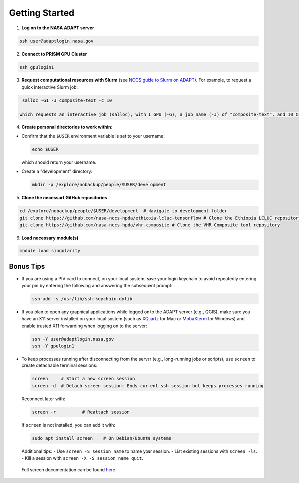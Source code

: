 Getting Started
===============

1) **Log on to the NASA ADAPT server**

.. code-block:: bash

   ssh user@adaptlogin.nasa.gov


2) **Connect to PRISM GPU Cluster**

.. code-block:: bash

   ssh gpulogin1


3) **Request computational resources with Slurm** (see `NCCS guide to Slurm on ADAPT <https://www.nccs.nasa.gov/nccs-users/instructional/adapt-instructional/slurm>`_).  
   For example, to request a quick interactive Slurm job:

.. code-block:: bash

   salloc -G1 -J composite-text -c 10

  which requests an interactive job (salloc), with 1 GPU (-G), a job name (-J) of "composite-text", and 10 CPU cores (-c). 


4) **Create personal directories to work within**:

- Confirm that the ``$USER`` environment variable is set to your username:

  .. code-block:: bash

     echo $USER

  which should return your username.

- Create a "development" directory:

  .. code-block:: bash

     mkdir -p /explore/nobackup/people/$USER/development


5) **Clone the necessart GitHub repositories**

.. code-block:: bash

   cd /explore/nobackup/people/$USER/development  # Navigate to development folder
   git clone https://github.com/nasa-nccs-hpda/ethiopia-lcluc-tensorflow # Clone the Ethiopia LCLUC repository
   git clone https://github.com/nasa-nccs-hpda/vhr-composite # Clone the VHR Composite tool repository


6) **Load necessary module(s)**

.. code-block:: bash

   module load singularity


Bonus Tips
----------

- If you are using a PIV card to connect, on your local system, save your login keychain to avoid repeatedly entering your pin by entering the following and answering the subsequent prompt:

  .. code-block:: bash

     ssh-add -s /usr/lib/ssh-keychain.dylib

- If you plan to open any graphical applications while logged on to the ADAPT server (e.g., QGIS), make sure you have an X11 server installed on your local system (such as `XQuartz <https://www.xquartz.org/>`_ for Mac or `MobaXterm <https://mobaxterm.mobatek.net/>`_ for Windows) and enable trusted X11 forwarding when logging on to the server:

  .. code-block:: bash

     ssh -Y user@adaptlogin.nasa.gov
     ssh -Y gpulogin1

- To keep processes running after disconnecting from the server (e.g., long-running jobs or scripts), use ``screen`` to create detachable terminal sessions:

  .. code-block:: bash

     screen	# Start a new screen session
     screen -d	# Detach screen session: Ends current ssh session but keeps processes running

  Reconnect later with:

  .. code-block:: bash

     screen -r          # Reattach session

  If ``screen`` is not installed, you can add it with:

  .. code-block:: bash

     sudo apt install screen    # On Debian/Ubuntu systems

  Additional tips:
  - Use ``screen -S session_name`` to name your session.
  - List existing sessions with ``screen -ls``.
  - Kill a session with ``screen -X -S session_name quit``.
 
 Full screen documentation can be found `here <https://www.gnu.org/software/screen/manual/screen.txt/>`_.
